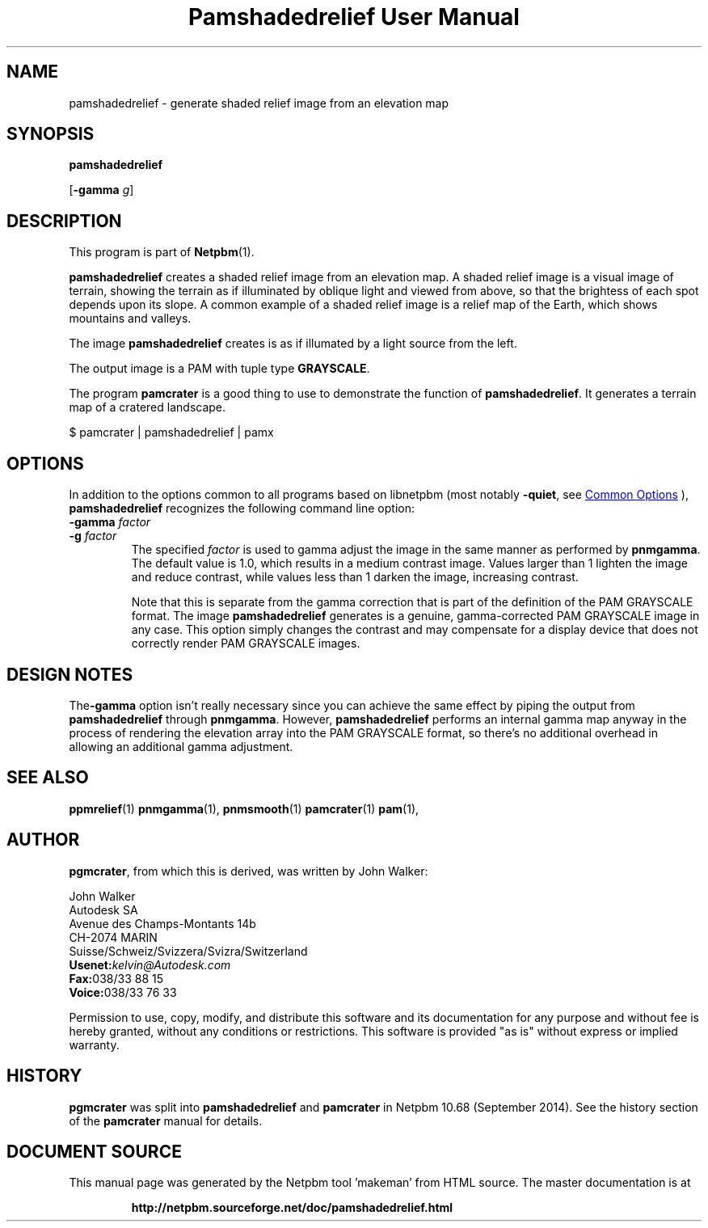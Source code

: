 \
.\" This man page was generated by the Netpbm tool 'makeman' from HTML source.
.\" Do not hand-hack it!  If you have bug fixes or improvements, please find
.\" the corresponding HTML page on the Netpbm website, generate a patch
.\" against that, and send it to the Netpbm maintainer.
.TH "Pamshadedrelief User Manual" 1 "26 July 2014" "netpbm documentation"

.SH NAME

pamshadedrelief - generate shaded relief image from an elevation map

.UN synopsis
.SH SYNOPSIS

\fBpamshadedrelief\fP

[\fB-gamma\fP \fIg\fP]


.UN description
.SH DESCRIPTION
.PP
This program is part of
.BR "Netpbm" (1)\c
\&.
.PP
\fBpamshadedrelief\fP creates a shaded relief image from an elevation map.
A shaded relief image is a visual image of terrain, showing the terrain as if
illuminated by oblique light and viewed from above, so that the brightess of
each spot depends upon its slope.  A common example of a shaded relief image
is a relief map of the Earth, which shows mountains and valleys.
.PP
The image \fBpamshadedrelief\fP creates is as if illumated by a light
source from the left.
.PP
The output image is a PAM with tuple type \fBGRAYSCALE\fP.
.PP
The program \fBpamcrater\fP is a good thing to use to demonstrate the
function of \fBpamshadedrelief\fP.  It generates a terrain map of a cratered
landscape.

.nf
\f(CW
    $ pamcrater | pamshadedrelief | pamx
\fP  

.fi


.UN options
.SH OPTIONS
.PP
In addition to the options common to all programs based on libnetpbm
(most notably \fB-quiet\fP, see 
.UR index.html#commonoptions
 Common Options
.UE
\&), \fBpamshadedrelief\fP recognizes the following
command line option:


.TP
\fB-gamma\fP \fIfactor\fP
.TP
\fB-g\fP \fIfactor\fP
The specified \fIfactor\fP is used to gamma adjust the image in
the same manner as performed by \fBpnmgamma\fP.  The default value is
1.0, which results in a medium contrast image.  Values larger than 1
lighten the image and reduce contrast, while values less than 1 darken
the image, increasing contrast.
.sp
Note that this is separate from the gamma correction that is part of the
definition of the PAM GRAYSCALE format.  The image \fBpamshadedrelief\fP
generates is a genuine, gamma-corrected PAM GRAYSCALE image in any case.  This
option simply changes the contrast and may compensate for a display device
that does not correctly render PAM GRAYSCALE images.



.UN designnotes
.SH DESIGN NOTES

The\fB-gamma\fP option isn't really necessary since you can achieve
the same effect by piping the output from \fBpamshadedrelief\fP through
\fBpnmgamma\fP.  However, \fBpamshadedrelief\fP performs an internal gamma
map anyway in the process of rendering the elevation array into the PAM
GRAYSCALE format, so there's no additional overhead in allowing an additional
gamma adjustment.


.UN seealso
.SH SEE ALSO
.BR "ppmrelief" (1)\c
\&
.BR "pnmgamma" (1)\c
\&,
.BR "pnmsmooth" (1)\c
\&
.BR "pamcrater" (1)\c
\&
.BR "pam" (1)\c
\&,


.UN author
.SH AUTHOR
.PP
\fBpgmcrater\fP, from which this is derived, was written by John Walker:

.nf
John Walker
Autodesk SA
Avenue des Champs-Montants 14b
CH-2074 MARIN
Suisse/Schweiz/Svizzera/Svizra/Switzerland
    \fBUsenet:\fP\fIkelvin@Autodesk.com\fP
    \fBFax:\fP038/33 88 15
    \fBVoice:\fP038/33 76 33

.fi
.PP
Permission to use, copy, modify, and distribute this software and
its documentation for any purpose and without fee is hereby granted,
without any conditions or restrictions.  This software is provided
"as is" without express or implied warranty.


.UN history
.SH HISTORY
.PP
\fBpgmcrater\fP was split into \fBpamshadedrelief\fP and \fBpamcrater\fP
in Netpbm 10.68 (September 2014).  See the history section of the
\fBpamcrater\fP manual for details.
.SH DOCUMENT SOURCE
This manual page was generated by the Netpbm tool 'makeman' from HTML
source.  The master documentation is at
.IP
.B http://netpbm.sourceforge.net/doc/pamshadedrelief.html
.PP